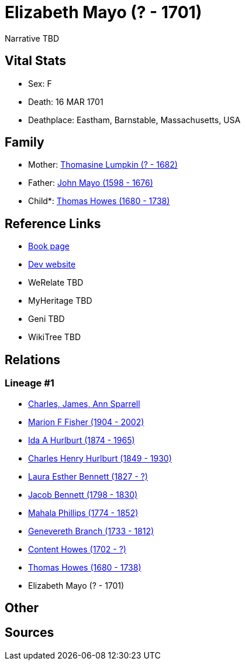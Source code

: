 = Elizabeth Mayo (? - 1701)

Narrative TBD


== Vital Stats


* Sex: F
* Death: 16 MAR 1701
* Deathplace: Eastham, Barnstable, Massachusetts, USA


== Family
* Mother: https://github.com/sparrell/cfs_ancestors/blob/main/Vol_02_Ships/V2_C5_Ancestors/gen11/gen11.MMPMPMMMPMM.Thomasine_Lumpkin[Thomasine Lumpkin (? - 1682)]


* Father: https://github.com/sparrell/cfs_ancestors/blob/main/Vol_02_Ships/V2_C5_Ancestors/gen11/gen11.MMPMPMMMPMP.John_Mayo[John Mayo (1598 - 1676)]

* Child*: https://github.com/sparrell/cfs_ancestors/blob/main/Vol_02_Ships/V2_C5_Ancestors/gen9/gen9.MMPMPMMMP.Thomas_Howes[Thomas Howes (1680 - 1738)]



== Reference Links
* https://github.com/sparrell/cfs_ancestors/blob/main/Vol_02_Ships/V2_C5_Ancestors/gen10/gen10.MMPMPMMMPM.Elizabeth_Mayo[Book page]
* https://cfsjksas.gigalixirapp.com/person?p=p0036[Dev website]
* WeRelate TBD
* MyHeritage TBD
* Geni TBD
* WikiTree TBD

== Relations
=== Lineage #1
* https://github.com/spoarrell/cfs_ancestors/tree/main/Vol_02_Ships/V2_C1_Principals/0_intro_principals.adoc[Charles, James, Ann Sparrell]
* https://github.com/sparrell/cfs_ancestors/blob/main/Vol_02_Ships/V2_C5_Ancestors/gen1/gen1.M.Marion_F_Fisher[Marion F Fisher (1904 - 2002)]

* https://github.com/sparrell/cfs_ancestors/blob/main/Vol_02_Ships/V2_C5_Ancestors/gen2/gen2.MM.Ida_A_Hurlburt[Ida A Hurlburt (1874 - 1965)]

* https://github.com/sparrell/cfs_ancestors/blob/main/Vol_02_Ships/V2_C5_Ancestors/gen3/gen3.MMP.Charles_Henry_Hurlburt[Charles Henry Hurlburt (1849 - 1930)]

* https://github.com/sparrell/cfs_ancestors/blob/main/Vol_02_Ships/V2_C5_Ancestors/gen4/gen4.MMPM.Laura_Esther_Bennett[Laura Esther Bennett (1827 - ?)]

* https://github.com/sparrell/cfs_ancestors/blob/main/Vol_02_Ships/V2_C5_Ancestors/gen5/gen5.MMPMP.Jacob_Bennett[Jacob Bennett (1798 - 1830)]

* https://github.com/sparrell/cfs_ancestors/blob/main/Vol_02_Ships/V2_C5_Ancestors/gen6/gen6.MMPMPM.Mahala_Phillips[Mahala Phillips (1774 - 1852)]

* https://github.com/sparrell/cfs_ancestors/blob/main/Vol_02_Ships/V2_C5_Ancestors/gen7/gen7.MMPMPMM.Genevereth_Branch[Genevereth Branch (1733 - 1812)]

* https://github.com/sparrell/cfs_ancestors/blob/main/Vol_02_Ships/V2_C5_Ancestors/gen8/gen8.MMPMPMMM.Content_Howes[Content Howes (1702 - ?)]

* https://github.com/sparrell/cfs_ancestors/blob/main/Vol_02_Ships/V2_C5_Ancestors/gen9/gen9.MMPMPMMMP.Thomas_Howes[Thomas Howes (1680 - 1738)]

* Elizabeth Mayo (? - 1701)


== Other

== Sources
